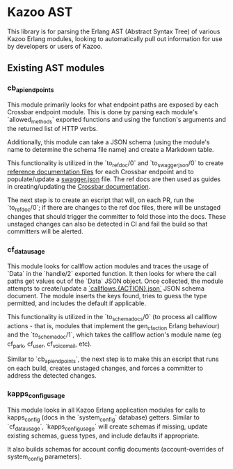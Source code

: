 * Kazoo AST

This library is for parsing the Erlang AST (Abstract Syntax Tree) of various Kazoo Erlang modules, looking to automatically pull out information for use by developers or users of Kazoo.

** Existing AST modules

*** cb_api_endpoints

This module primarily looks for what endpoint paths are exposed by each Crossbar endpoint module. This is done by parsing each module's `allowed_methods` exported functions and using the function's arguments and the returned list of HTTP verbs.

Additionally, this module can take a JSON schema (using the module's name to determine the schema file name) and create a Markdown table.

This functionality is utilized in the `to_ref_doc/0` and `to_swagger_json/0` to create [[https://github.com/2600hz/kazoo/tree/master/applications/crossbar/doc/ref][reference documentation files]] for each Crossbar endpoint and to populate/update a [[https://github.com/2600hz/kazoo/blob/master/applications/crossbar/priv/couchdb/swagger/swagger.json][swagger.json]] file. The ref docs are then used as guides in creating/updating the [[https://github.com/2600hz/kazoo/tree/master/applications/crossbar/doc][Crossbar documentation]].

The next step is to create an escript that will, on each PR, run the `to_ref_doc/0`; if there are changes to the ref doc files, there will be unstaged changes that should trigger the committer to fold those into the docs. These unstaged changes can also be detected in CI and fail the build so that committers will be alerted.

*** cf_data_usage

This module looks for callflow action modules and traces the usage of `Data` in the `handle/2` exported function. It then looks for where the call paths get values out of the `Data` JSON object. Once collected, the module attempts to create/update a [[https://github.com/2600hz/kazoo/tree/184b16fe5ae9dd7481f70d1bcff5f21b6510f70b/applications/crossbar/priv/couchdb/schemas][`callflows.{ACTION}.json`]] JSON schema document. The module inserts the keys found, tries to guess the type permitted, and includes the default if applicable.

This functionality is utilized in the `to_schema_docs/0` (to process all callflow actions - that is, modules that implement the gen_cf_action Erlang behaviour) and the `to_schema_doc/1`, which takes the callflow action's module name (eg cf_park, cf_user, cf_voicemail, etc).

Similar to `cb_api_endpoints`, the next step is to make this an escript that runs on each build, creates unstaged changes, and forces a committer to address the detected changes.

*** kapps_config_usage

This module looks in all Kazoo Erlang application modules for calls to kapps_config (docs in the `system_config` database) getters. Similar to `cf_data_usage`, `kapps_config_usage` will create schemas if missing, update existing schemas, guess types, and include defaults if appropriate.

It also builds schemas for account config documents (account-overrides of system_config parameters).
